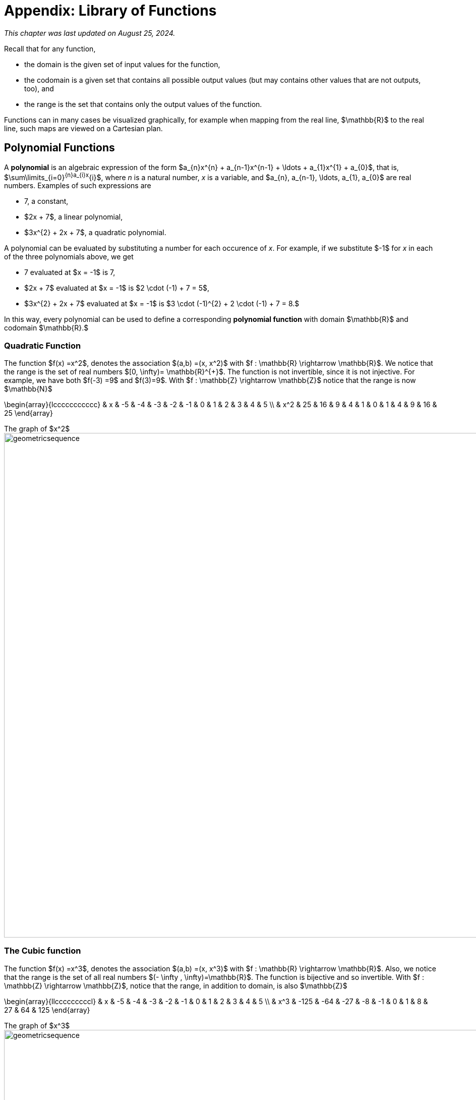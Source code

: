 //= Appendix 1: Library of Functions
= Appendix: Library of Functions

_This chapter was last updated on August 25, 2024._

// MKD note June 11, 2024
//	additions to be made:
//		power functions (NO, use POLYNOMIALS instead)
//		"proofs" of laws of exponents and powers
//		the Gamma function (as extension of the factorial)
//
// MKD aug 16 2024
//		need to add Max and Abs functions, too	


Recall that for any function, 

* the domain is the given set of input values for the function, 
* the codomain is a given set that contains all possible output values (but may contains other values that are not outputs, too), and 
* the range is the set that contains only the output values of the function.


Functions can in many cases be visualized graphically,
for example when mapping from the real line, $\mathbb{R}$
to the real line, such maps are viewed on a Cartesian plan.



== Polynomial Functions

A *polynomial* is an algebraic expression of the form 
$a_{n}x^{n} + a_{n-1}x^{n-1} + \ldots + a_{1}x^{1} + a_{0}$, that is, 
$\sum\limits_{i=0}^{n}a_{i}x^{i}$,  where _n_ is a natural number, _x_ is a variable, and $a_{n}, a_{n-1}, \ldots, a_{1}, a_{0}$ are real numbers. 
Examples of such expressions are

* 7, a constant, 
* $2x + 7$, a linear polynomial, 
* $3x^{2} + 2x + 7$, a quadratic polynomial.

A polynomial can be evaluated by substituting a number for each occurence of _x_. 
For example, if we substitute $-1$ for _x_ in each of the three polynomials above, we get

* 7 evaluated at $x = -1$ is 7, 
* $2x + 7$ evaluated at $x = -1$ is $2 \cdot (-1) + 7 = 5$,  
* $3x^{2} + 2x + 7$ evaluated at $x = -1$ is $3 \cdot (-1)^{2} + 2 \cdot (-1) + 7 = 8.$

In this way, every polynomial can be used to define a corresponding *polynomial function* with domain $\mathbb{R}$ and codomain $\mathbb{R}.$

//== Power Functions

//A *power function* is a function of the form $f(x) = x^r$, where _r_ is a real number constant (NOTE: Some other textbooks denine power functions to be of the form $f(x) = c \cdot x^r$ where _c_ and _r_ are real number constants, but the remixer chose the simpler definition). That is, _f_ denotes the association of the input _a_ with the output $a^r$. 
// * The domain of a power function is $\mathbb{R}$ if $r \geq 0$ 
// and $\mathbb{R}$ if $r < 0$ 
// * The codomain is $\mathbb{R}.$ 
// $f : \mathbb{R} \rightarrow \mathbb{R}$. 

//=== Linear functions
//MKD needs to add something here

=== Quadratic Function

The function $f(x) =x^2$, denotes the association $(a,b) =(x, x^2)$ with
$f : \mathbb{R} \rightarrow \mathbb{R}$. We notice that the range is the set of
real numbers $[0,  \infty)= \mathbb{R}^{+}$.
The function is not invertible, since it is not injective. For example, we have both $f(-3) =9$ and $f(3)=9$.
With $f : \mathbb{Z} \rightarrow \mathbb{Z}$ notice that the range is now $\mathbb{N}$


\begin{array}{lccccccccccc}
 & x & -5 & -4 & -3 & -2 & -1 & 0 & 1 & 2 & 3 & 4 & 5 \\
  &  x^2  & 25 & 16 & 9 & 4 & 1 & 0 & 1 & 4 & 9 & 16 & 25
\end{array}

.The graph of $x^2$
[.float-group]
--
[.left.text-left]
image::images/quadratic.png[geometricsequence,1000,1000]
--


=== The Cubic function


The function $f(x) =x^3$, denotes the association $(a,b) =(x, x^3)$ with
$f : \mathbb{R} \rightarrow \mathbb{R}$. Also, we notice that the range is the set of all real
numbers $(- \infty ,  \infty)=\mathbb{R}$.
The function is bijective and so invertible.
With $f : \mathbb{Z} \rightarrow \mathbb{Z}$, notice that the range,
in addition to domain, is also    $\mathbb{Z}$


\begin{array}{llcccccccccl}
   & x & -5 & -4 & -3 & -2 & -1 & 0 & 1 & 2 & 3 & 4 & 5 \\
   &  x^3 & -125 & -64 & -27 & -8 & -1 & 0 & 1 & 8 & 27 & 64 & 125
\end{array}

.The graph of $x^3$
[.float-group]
--
[.left.text-left]
image::images/cubic.png[geometricsequence,1000,1000]
--


=== The Square Root and Cube Root Functions
For the purposes of completeness and for comparing
how fast functions $f(x)$ grow for large x, we present the
inverse of the functions
$f(x)= x^2$ and $f(x)= x^3$, when
$f(x):\mathbb{R}+→\mathbb{R}+$. Respectively, the functions$ f(x)=\sqrt{x}$
and $f(x)= $ asciimath:[root(3)(x)].

\begin{array}{lcccccccccclll}
  & x & 0 & 1 & 4 & 9 & 16 & 25 & 36 & 49 & 64 & 81 & 100 & 121 & 144 \\
  &     \sqrt{x} & 0 & 1 & 2 & 3 & 4 & 5 & 6 & 7 & 8 & 9 & 10 & 11 & 12
\end{array}

.The graph of $√x$
[.float-group]
--
[.left.text-left]
image::images/squareroot.png[geometricsequence,1000,1000]
--


\begin{array}{lcccccl}
  & x & 0 & 1 & 8 & 27 & 64 & 125 \\
 & \sqrt[3]{x}  & 0 & 1 & 2 & 3 & 4 & 5
\end{array}

.The graph of asciimath:[root(3)(x)]
[.float-group]
--
[.left.text-left]
image::images/cuberoot.png[geometricsequence,1000,1000]
--

== Exponential and Logarithmic Functions

We begin by summarizing important properties of exponentials.

.Properties of Exponentials
****
.. For $a>0, a  ≠ 1$,
$a^m.\ a^n=a^{m+n}$. For example, $3^4\cdot 3^5=3^{4+5}=3^9$.

.. $\frac{a^m}{a^n}=a^{m-n}$. For example,
$\frac{3^5}{3^2}=3^{5-2}=3^3 $.

.. $\left(a^m\right)^n=a^{m.n\ }$. For example, $\left(3^4\right)^3=3^{4\cdot 3}=3^{12}$.

.. $\left(a.b\right)^m=a^mb^m$. For example, $\left(3x\right)^4=3^4.x^4$

.. $a^0=1$

.. $a^{-1}=\frac{1}{a}$ For example, $3^{-1}=\frac{1}{3}$.

.. $ a^\frac{1}{n}=root(n)(a)$.

****

=== Exponential Functions

Exponential functions are of the form
$f\left(x\right)=b^x$, where $b$ is the base and the variable $x$
is in the exponent. The base  $b>0$ and $b  ≠ 1$. Properties of
exponential functions come from properties of exponents.
When the base $b$ is greater than 1 the exponential function is increasing exponentially,
as in the case $f(x) = 2^x$.

\begin{array}{llcccccccccl}
  & x & -5 & -4 & -3 & -2 & -1 & 0 & 1 & 2 & 3 & 4 & 5 \\
  & 2^x & \frac{1}{32} & \frac{1}{16} & \frac{1}{8} & \frac{1}{4} & \frac{1}{2} & 1 & 2 & 4 & 8 & 16 & 32
\end{array}

.The graph of $2^x$
[.float-group]
--
[.left.text-left]
image::images/exponential_base2.png[geometricsequence,1000,1000]
--


When the base $b$ is less than 1 the exponential function is decreasing exponentially, as in the
case $f(x) = \left(\frac{1}{3}\right) ^x$.



\begin{array}{llcccccccccl}
 & x & -5 & -4 & -3 & -2 & -1 & 0 & 1 & 2 & 3 & 4 & 5 \\
 & (\frac{1}{3})^x  & 243 & 81 & 27 & 9 & 3 & 1 & \frac{1}{3} & \frac{1}{9} & \frac{1}{27} & \frac{1}{81} & \frac{1}{243}
\end{array}

.The graph of $\left(\frac{1}{3}\right)^x$
[.float-group]
--
[.left.text-left]
image::images/exponent_base1_3.png[geometricsequence,1000,1000]
--



=== Logarithmic Functions

Logarithmic functions are the inverse functions corresponding
to exponential functions and are used to solve exponential equations.
For example, $y=2^x$ is solved for $x$ by inverting $x=\log_2{y}$.
Properties of logarithms follow from this relationship
between exponentials and logarithms and properties of the
exponentials.

We summarize three important properties of logarithms.


.Properties of Logarithms
****
.. The exponential function $f\left(x\right)=y=b^x$, written in exponential
form is $\log_b{f\left(x\right)=\log_b{y=x}}$.  Its inverse is the logarithmic
function $x=b^y$, which is denoted   $y=\log_b{x}$.

.. The power rule for logarithms states
that $\log_b m^x=x\cdot \log_b m$.

.. Comparing the solutions of $2^x$, $x=\log_2{5}\text{,}$ and $x=\frac{\log_{10}{5}}{\log_{10}{2}}$, gives
$\log_2{5}=\frac{\log_{10}{5}}{\log_{10}{2}}$, which, essentially, is the change of base formula
$\log_b{A}=\frac{\log_a{A}}{\log_a{b}}$.

****


All  other properties of logarithmic functions come from properties relating the logarithm as
the inverse of the exponential and the equivalence of the logarithm $a =\log_b m$ with $b^a=m$.


When the base $b$ is greater than 1, the logarithm function is increasing, as in the case $f(x) = \log_2 x$.

\begin{array}{llllllcccccc}
  & x & \frac{1}{32} & \frac{1}{16} & \frac{1}{8} & \frac{1}{4} & \frac{1}{2} & 1 & 2 & 4 & 8 & 16 & 32 \\
  & log_2 x & -5 & -4 & -3 & -2 & -1 & 0 & 1 & 2 & 3 & 4 & 5
\end{array}

.The graph of $\log_2 x$
[.float-group]
--
[.left.text-left]
image::images/log_2.png[geometricsequence,1000,1000]
--



When the base $b$ is less than 1, the logarithm function is decreasing exponentially, as in the case $f(x) = \log_{\frac{1}{3}} \ x$.


\begin{array}{llllllcccccl}
  & x & \frac{1}{243} & \frac{1}{81} & \frac{1}{27} & \frac{1}{9} & \frac{1}{3} & 1 & 3 & 9 & 27 & 81 & 243 \\
  & \log_{\frac{1}{3}} x & 5 & 4 & 3 & 2 & 1 & 0 & -1 & -2 & -3 & -4 & -5
\end{array}

.The graph of $\log_{\frac{1}{3}} \ x$
[.float-group]
--
[.left.text-left]
image::images/log_1_3.png[geometricsequence,1000,1000]
--


== The Floor and Ceiling Functions

//MKD
The *floor* and *ceiling* functions round a real number input to an integer. 

* The *floor of _x_*, written as $\lfloor x \rfloor,$ is the greatest integer that is less than or equal to _x_. 
In older textbooks you may see this function named as the *greatest integer function* and denoted by $[ x \] .$  
For example, 
//$\lfloor 1.5 \rfloor = 1$ and 
$\lfloor -1.5 \rfloor = -2$. 

* The *ceiling of _x_*, written as $\lceil x \rceil,$ is the least integer that is greater than or equal to _x_. For example, 
//$\lceil 1.5 \rceil = 2$ and 
$\lceil -1.5 \rceil = -1$. 
//That is, the floor of _x_ is "just below _x_" and the ceiling of _x_ is "just above _x_." 

On a number line, the floor of _x_ and the ceiling of _x_ 
are the consecutive integers such that $\lfloor x \rfloor \leq x \leq \lceil x \rceil$.
//MKD consider adding number line to show this floor and ceiling stuff.


The floor and ceiling functions are *step functions:* 
In the plane, their plots look like they are made of horizontal steps.
// of length 1 in an infinite staircase. 

//image::imagesMKD/id_floor_and_ceil.png[826,567]
//image::imagesMKD/id_floor_and_ceil.jpg[]
//[geometricsequence,1000,1000]
//image::imagesMKD/id_floor_and_ceil.png[id_floor_and_ceil,275,187,float="right",align="center"]
//image::imagesMKD/id_floor_and_ceil.png[id_floor_and_ceil,413,284,align="center"]
image::imagesMKD/id_floor_and_ceil.png[id_floor_and_ceil,621,426,align="center"]
Note that the plot of the floor function, shown in green, is always at the same height or below the graph of the line $y = x$, and that the plot of the ceiling function, shown in red, is always at the same height or above the graph of the line $y = x.$


== Other Functions

MORE TO COME!!

//MKD https://pythontutor.com/render.html#code=import%20math%0Ax%20%3D%20-1.5%0Aprint%28%22The%20floor%20of%22,x,%22is%22,math.floor%28x%29%29%0Aprint%28%22The%20ceiling%20of%22,x,%22is%22,math.ceil%28x%29%29&cumulative=false&curInstr=4&heapPrimitives=nevernest&mode=display&origin=opt-frontend.js&py=3&rawInputLstJSON=%5B%5D&textReferences=false
//MKD


